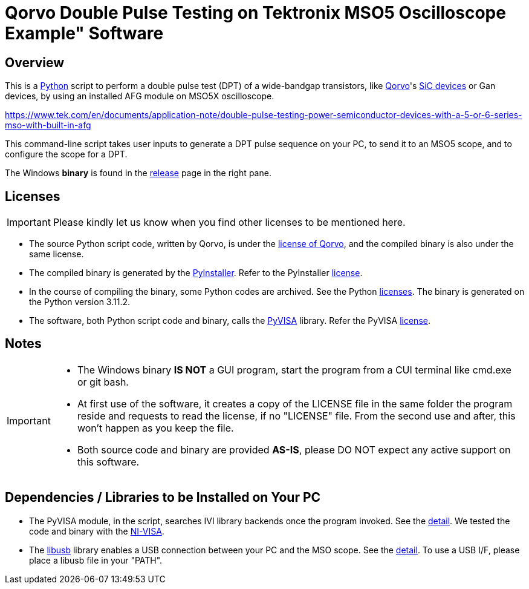 = Qorvo Double Pulse Testing on Tektronix MSO5 Oscilloscope Example" Software

ifndef::env-github[:icons: font]
ifdef::env-github[]
:status:
:caution-caption: :fire:
:important-caption: :exclamation:
:note-caption: :paperclip:
:tip-caption: :bulb:
:warning-caption: :warning:
endif::[]

== Overview
This is a https://www.python.org[Python] script to perform a double pulse test (DPT) of a wide-bandgap transistors, like https://www.qorvo.com/[Qorvo]'s https://www.qorvo.com/feature/sic-power-products[SiC devices] or Gan devices, by using an installed AFG module on MSO5X oscilloscope.

https://www.tek.com/en/documents/application-note/double-pulse-testing-power-semiconductor-devices-with-a-5-or-6-series-mso-with-built-in-afg

This command-line script takes user inputs to generate a DPT pulse sequence on your PC, to send it to an MSO5 scope, and to configure the scope for a DPT.

The Windows **binary** is found in the https://github.com/Qorvo/DPT-on-MSO6/releases[release] page in the right pane.

== Licenses
IMPORTANT: Please kindly let us know when you find other licenses to be mentioned here.

* The source Python script code, written by Qorvo, is under the https://github.com/MasashiNogawa/DPT-on-MSO6/blob/main/LICENSE[license of Qorvo], and the compiled binary is also under the same license.
* The compiled binary is generated by the https://pyinstaller.org/[PyInstaller].  Refer to the PyInstaller https://github.com/pyinstaller/pyinstaller/blob/develop/COPYING.txt[license].
* In the course of compiling the binary, some Python codes are archived. See the Python https://docs.python.org/3/license.html[licenses]. The binary is generated on the Python version 3.11.2.
* The software, both Python script code and binary, calls the https://pyvisa.readthedocs.io/[PyVISA] library.  Refer the PyVISA https://github.com/pyvisa/pyvisa/blob/main/LICENSE[license].

== Notes

[IMPORTANT]
====
* The Windows binary **IS NOT** a GUI program, start the program from a CUI terminal like cmd.exe or git bash.
* At first use of the software, it creates a copy of the LICENSE file in the same folder the program reside and requests to read the license, if no "LICENSE" file. From the second use and after, this won't happen as you keep the file.
* Both source code and binary are provided **AS-IS**, please DO NOT expect any active support on this software.
====

== Dependencies / Libraries to be Installed on Your PC

* The PyVISA module, in the script, searches IVI library backends once the program invoked. See the https://pyvisa.readthedocs.io/en/latest/introduction/configuring.html#configuring-the-ivi-backend[detail]. We tested the code and binary with the https://www.ni.com/en-us/support/downloads/drivers/download.ni-visa.html[NI-VISA].
* The https://github.com/libusb/libusb[libusb] library enables a USB connection between your PC and the MSO scope. See the https://pyvisa.readthedocs.io/projects/pyvisa-py/en/latest/installation.html#usb-resources-usb-instr-raw[detail]. To use a USB I/F, please place a libusb file in your "PATH".

..end of README
